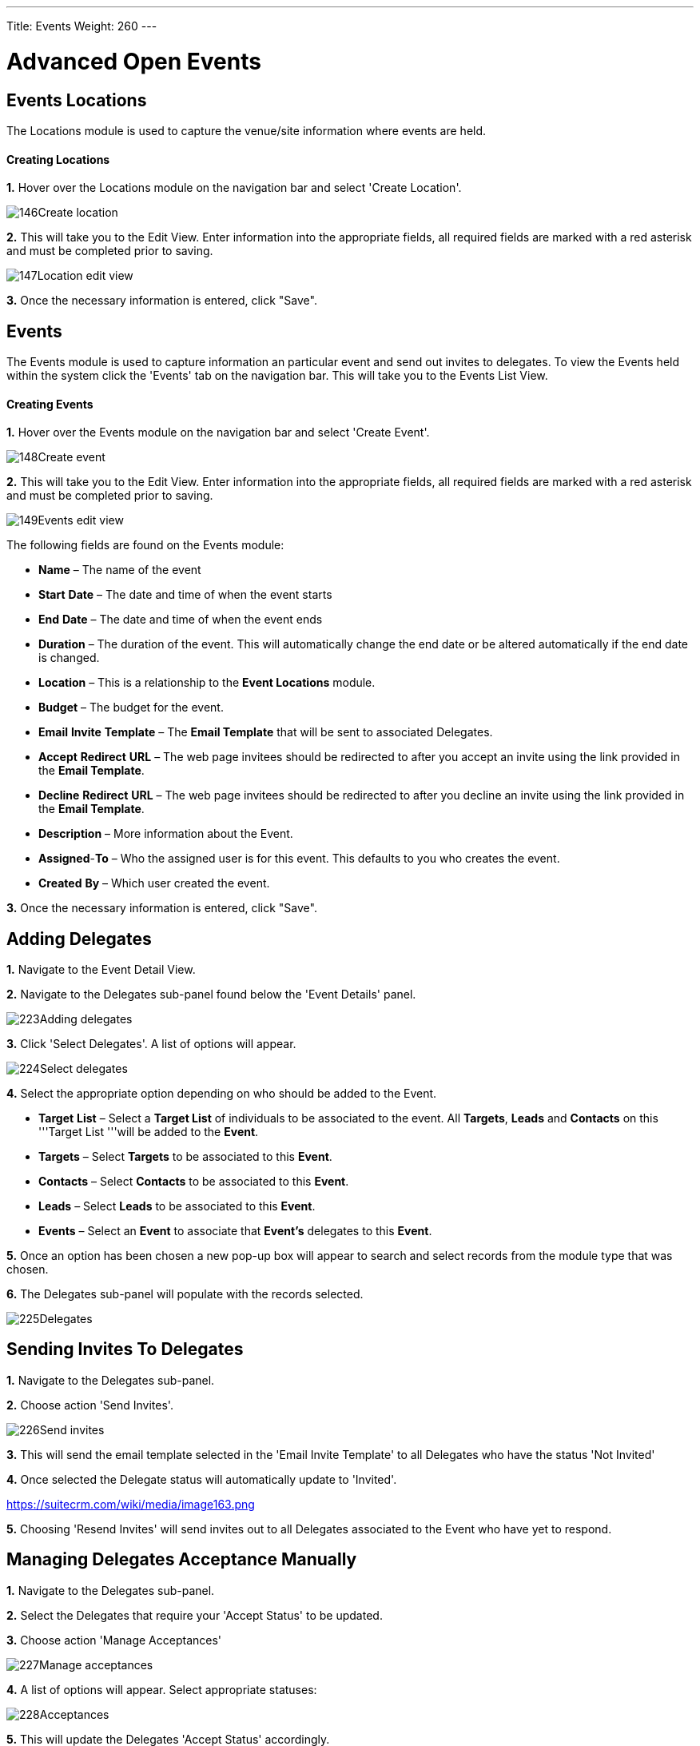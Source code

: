 ---
Title: Events
Weight: 260
---

:imagesdir: ./../../../images/en/user

= Advanced Open Events

== Events Locations

The Locations module is used to capture the venue/site information where
events are held.

[discrete]
==== Creating Locations

*1.* Hover over the Locations module on the navigation bar and select
'Create Location'.

image:146Create_location.png[title="Create Location"]

*2.* This will take you to the Edit View. Enter information into the
appropriate fields, all required fields are marked with a red asterisk
and must be completed prior to saving.

image:147Location_edit_view.png[title="Location Edit View"]

*3.* Once the necessary information is entered, click "Save".

== Events

The Events module is used to capture information an particular event and
send out invites to delegates. To view the Events held within the system
click the 'Events' tab on the navigation bar. This will take you to the
Events List View.

[discrete]
==== Creating Events

*1.* Hover over the Events module on the navigation bar and select
'Create Event'.

image:148Create_event.png[title="Create Event"]

*2.* This will take you to the Edit View. Enter information into the
appropriate fields, all required fields are marked with a red asterisk
and must be completed prior to saving.

image:149Events_edit_view.png[title="Events Edit View"]

The following fields are found on the Events module:

* *Name* – The name of the event
* *Start* *Date* – The date and time of when the event starts
* *End* *Date* – The date and time of when the event ends
* *Duration* – The duration of the event. This will automatically change
the end date or be altered automatically if the end date is changed.
* *Location* – This is a relationship to the *Event Locations* module.
* *Budget* – The budget for the event.
* *Email* *Invite* *Template* – The *Email Template* that will be sent
to associated Delegates.
* *Accept* *Redirect* *URL* – The web page invitees should be redirected
to after you accept an invite using the link provided in the *Email
Template*.
* *Decline* *Redirect* *URL* – The web page invitees should be
redirected to after you decline an invite using the link provided in the
*Email Template*.
* *Description* – More information about the Event.
* *Assigned*-*To* – Who the assigned user is for this event. This
defaults to you who creates the event.
* *Created* *By* – Which user created the event.

*3.* Once the necessary information is entered, click "Save".

== Adding Delegates

*1.* Navigate to the Event Detail View.

*2.* Navigate to the Delegates sub-panel found below the 'Event Details'
panel.

image:223Adding_delegates.png[title="Select Delegates"]

*3.* Click 'Select Delegates'. A list of options will appear.

image:224Select_delegates.png[title="Select Delegates"]

*4.* Select the appropriate option depending on who should be added to
the Event.

* *Target* *List* – Select a *Target List* of individuals to be
associated to the event. All *Targets*, *Leads* and *Contacts* on this
'''Target List '''will be added to the *Event*.
* *Targets* – Select *Targets* to be associated to this *Event*.
* *Contacts* – Select *Contacts* to be associated to this *Event*.
* *Leads* – Select *Leads* to be associated to this *Event*.
* *Events* – Select an *Event* to associate that *Event's* delegates to
this *Event*.

*5.* Once an option has been chosen a new pop-up box will appear to
search and select records from the module type that was chosen.

*6.* The Delegates sub-panel will populate with the records selected.

image:225Delegates.png[title="Delegates"]

== Sending Invites To Delegates

*1.* Navigate to the Delegates sub-panel.

*2.* Choose action 'Send Invites'.

image:226Send_invites.png[title="Send Invites"]

*3.* This will send the email template selected in the 'Email Invite
Template' to all Delegates who have the status 'Not Invited'

*4.* Once selected the Delegate status will automatically update to
'Invited'.

https://suitecrm.com/wiki/media/image163.png[https://suitecrm.com/wiki/media/image163.png]

*5.* Choosing 'Resend Invites' will send invites out to all Delegates
associated to the Event who have yet to respond.

== Managing Delegates Acceptance Manually

*1.* Navigate to the Delegates sub-panel.

*2.* Select the Delegates that require your 'Accept Status' to be
updated.

*3.* Choose action 'Manage Acceptances'

image:227Manage_acceptances.png[title="Manage Acceptances"]

*4.* A list of options will appear. Select appropriate statuses:

image:228Acceptances.png[title="Manage Acceptances"]

*5.* This will update the Delegates 'Accept Status' accordingly.

image:229Accepted.png[title="Accept Status"]

{{% notice note %}}
Acceptance will my automatically updated if the Delegate chooses
to accept using the link provided in the email template.
{{% /notice %}}

== Updating Delegates Status Manually

*1.* Navigate to the Delegates sub-panel.

*2.* Select the Delegates that require your attendance to be updated.

*3.* Choose action 'Manage Delegates'

image:230Manage_delegates.png[title="Manage Delegates"]

*4.* A list of options will appear. Select the appropriate status;
Invited, Not Invited, Attended or Not Attended.

image:231Manage_delegates.png[title="Manage Delegates"]

*5.* This will update the Delegates 'Status' accordingly.

image:232Updated_status.png[title="Accept Status"]

{{% notice note %}}
Acceptance will be automatically updated if the Delegate chooses
to accept using the link provided in the email template.
{{% /notice %}}